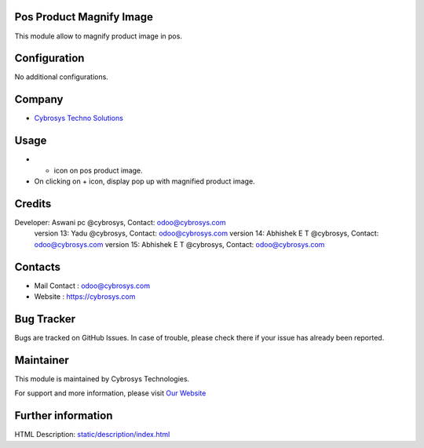 .. image:: https://img.shields.io/badge/licence-AGPL--3-blue.svg
    :target: http://www.gnu.org/licenses/agpl-3.0-standalone.html
    :alt: License: AGPL-3

Pos Product Magnify Image
=========================
This module allow to magnify product image in pos.

Configuration
=============
No additional configurations.

Company
=======
* `Cybrosys Techno Solutions <https://cybrosys.com/>`__

Usage
=====
* + icon on pos product image.
* On clicking on + icon, display pop up with magnified product image.

Credits
=======
Developer: Aswani pc @cybrosys, Contact: odoo@cybrosys.com
            version 13: Yadu @cybrosys, Contact: odoo@cybrosys.com
            version 14: Abhishek E T @cybrosys, Contact: odoo@cybrosys.com
            version 15: Abhishek E T @cybrosys, Contact: odoo@cybrosys.com

Contacts
=======
* Mail Contact : odoo@cybrosys.com
* Website : https://cybrosys.com

Bug Tracker
===========
Bugs are tracked on GitHub Issues. In case of trouble, please check there if your issue has already been reported.

Maintainer
==========
.. image:: https://cybrosys.com/images/logo.png
   :target: https://cybrosys.com

This module is maintained by Cybrosys Technologies.

For support and more information, please visit `Our Website <https://cybrosys.com/>`__

Further information
===================
HTML Description: `<static/description/index.html>`__
